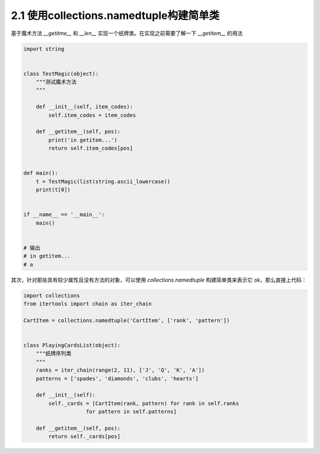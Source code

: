 2.1 使用collections.namedtuple构建简单类
============================================


基于魔术方法 *__getitme__* 和 *__len__* 实现一个纸牌类。\
在实现之前需要了解一下 *__getitem__* 的用法

.. code-block:: python

    import string


    class TestMagic(object):
        """测试魔术方法
        """

        def __init__(self, item_codes):
            self.item_codes = item_codes

        def __getitem__(self, pos):
            print('in getitem...')
            return self.item_codes[pos]


    def main():
        t = TestMagic(list(string.ascii_lowercase))
        print(t[0])


    if __name__ == '__main__':
        main()
    

    # 输出
    # in getitem...
    # a

..

其次，针对那些具有较少属性且没有方法的对象，可以使用 *collections.namedtuple* 构建简单类来表示它 \ 
ok，那么直接上代码：

.. code-block:: python

    import collections
    from itertools import chain as iter_chain

    CartItem = collections.namedtuple('CartItem', ['rank', 'pattern'])


    class PlayingCardsList(object):
        """纸牌序列类
        """
        ranks = iter_chain(range(2, 11), ['J', 'Q', 'K', 'A'])
        patterns = ['spades', 'diamonds', 'clubs', 'hearts']

        def __init__(self):
            self._cards = [CartItem(rank, pattern) for rank in self.ranks
                        for pattern in self.patterns]

        def __getitem__(self, pos):
            return self._cards[pos]

..
